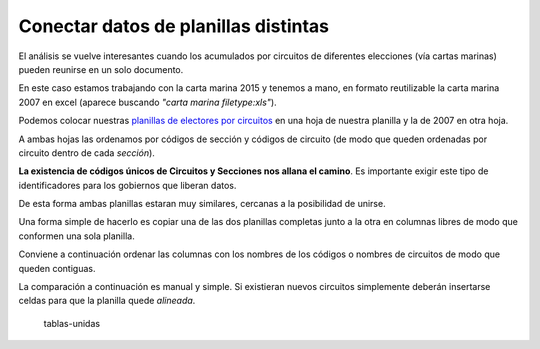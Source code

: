 Conectar datos de planillas distintas
-------------------------------------

El análisis se vuelve interesantes cuando los acumulados por circuitos
de diferentes elecciones (vía cartas marinas) pueden reunirse en un solo
documento.

En este caso estamos trabajando con la carta marina 2015 y tenemos a
mano, en formato reutilizable la carta marina 2007 en excel (aparece
buscando *"carta marina filetype:xls"*).

Podemos colocar nuestras `planillas de electores por
circuitos <agrupar-datos.md>`__ en una hoja de nuestra planilla y la de
2007 en otra hoja.

A ambas hojas las ordenamos por códigos de sección y códigos de circuito
(de modo que queden ordenadas por circuito dentro de cada *sección*).

**La existencia de códigos únicos de Circuitos y Secciones nos allana el
camino**. Es importante exigir este tipo de identificadores para los
gobiernos que liberan datos.

De esta forma ambas planillas estaran muy similares, cercanas a la
posibilidad de unirse.

Una forma simple de hacerlo es copiar una de las dos planillas completas
junto a la otra en columnas libres de modo que conformen una sola
planilla.

Conviene a continuación ordenar las columnas con los nombres de los
códigos o nombres de circuitos de modo que queden contiguas.

La comparación a continuación es manual y simple. Si existieran nuevos
circuitos simplemente deberán insertarse celdas para que la planilla
quede *alineada*.

.. figure:: /img/tablas-unidas.png
   :alt: tablas-unidas

   tablas-unidas
